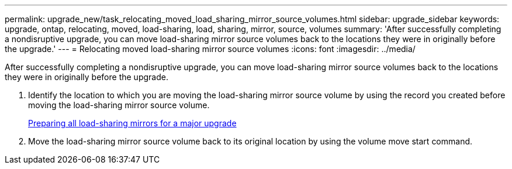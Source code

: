 ---
permalink: upgrade_new/task_relocating_moved_load_sharing_mirror_source_volumes.html
sidebar: upgrade_sidebar
keywords: upgrade, ontap, relocating, moved, load-sharing, load, sharing, mirror, source, volumes
summary: 'After successfully completing a nondisruptive upgrade, you can move load-sharing mirror source volumes back to the locations they were in originally before the upgrade.'
---
= Relocating moved load-sharing mirror source volumes
:icons: font
:imagesdir: ../media/

[.lead]
After successfully completing a nondisruptive upgrade, you can move load-sharing mirror source volumes back to the locations they were in originally before the upgrade.

. Identify the location to which you are moving the load-sharing mirror source volume by using the record you created before moving the load-sharing mirror source volume.
+
xref:task_preparing_all_load_sharing_mirrors_for_a_major_upgrade.adoc[Preparing all load-sharing mirrors for a major upgrade]

. Move the load-sharing mirror source volume back to its original location by using the volume move start command.
